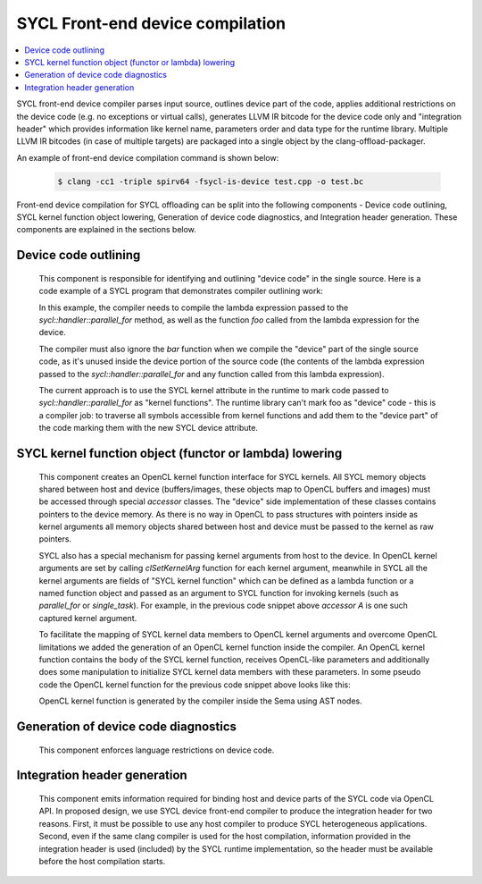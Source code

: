 =================================
SYCL Front-end device compilation
=================================

.. contents::
   :local:
   
SYCL front-end device compiler parses input source, outlines device part of the
code, applies additional restrictions on the device code (e.g. no exceptions or
virtual calls), generates LLVM IR bitcode for the device code only and
"integration header" which provides information like kernel name, parameters
order and data type for the runtime library. Multiple LLVM IR bitcodes (in case
of multiple targets) are packaged into a single object by the
clang-offload-packager.

An example of front-end device compilation command is shown below:

  .. code-block:: console

    $ clang -cc1 -triple spirv64 -fsycl-is-device test.cpp -o test.bc

Front-end device compilation for SYCL offloading can be split into the following
components - Device code outlining, SYCL kernel function object lowering,
Generation of device code diagnostics, and Integration header generation. These
components are explained in the sections below.

*********************
Device code outlining
*********************
  This component is responsible for identifying and outlining "device code" in the
  single source.
  Here is a code example of a SYCL program that demonstrates compiler outlining
  work:

  .. code-block:: c++
    :linenos:
    
      int foo(int x) { return ++x; }
      int bar(int x) { throw std::exception{"CPU code only!"}; }
      // ...
      using namespace sycl;
      queue Q;
      buffer<int, 1> a{range<1>{1024}};
      Q.submit([&](handler& cgh) {
        auto A = a.get_access<access::mode::write>(cgh);
        cgh.parallel_for<init_a>(range<1>{1024}, [=](id<1> index) {
          A[index] = index[0] * 2 + foo(42);
        });
      }

  In this example, the compiler needs to compile the lambda expression passed
  to the `sycl::handler::parallel_for` method, as well as the function `foo`
  called from the lambda expression for the device.

  The compiler must also ignore the `bar` function when we compile the
  "device" part of the single source code, as it's unused inside the device
  portion of the source code (the contents of the lambda expression passed to the
  `sycl::handler::parallel_for` and any function called from this lambda
  expression).

  The current approach is to use the SYCL kernel attribute in the runtime to
  mark code passed to `sycl::handler::parallel_for` as "kernel functions".
  The runtime library can't mark foo as "device" code - this is a compiler
  job: to traverse all symbols accessible from kernel functions and add them to
  the "device part" of the code marking them with the new SYCL device attribute.

********************************************************
SYCL kernel function object (functor or lambda) lowering
********************************************************
  This component creates an OpenCL kernel function interface for SYCL kernels.
  All SYCL memory objects shared between host and device (buffers/images,
  these objects map to OpenCL buffers and images) must be accessed through special
  `accessor` classes. The "device" side implementation of these classes contains
  pointers to the device memory. As there is no way in OpenCL to pass structures
  with pointers inside as kernel arguments all memory objects shared between host
  and device must be passed to the kernel as raw pointers.

  SYCL also has a special mechanism for passing kernel arguments from host to
  the device. In OpenCL kernel arguments are set by calling `clSetKernelArg`
  function for each kernel argument, meanwhile in SYCL all the kernel arguments
  are fields of "SYCL kernel function" which can be defined as a lambda function
  or a named function object and passed as an argument to SYCL function for
  invoking kernels (such as `parallel_for` or `single_task`). For example, in the
  previous code snippet above `accessor` `A` is one such captured kernel argument.

  To facilitate the mapping of SYCL kernel data members to OpenCL
  kernel arguments and overcome OpenCL limitations we added the generation of an
  OpenCL kernel function inside the compiler. An OpenCL kernel function contains
  the body of the SYCL kernel function, receives OpenCL-like parameters and
  additionally does some manipulation to initialize SYCL kernel data members
  with these parameters. In some pseudo code the OpenCL kernel function for the
  previous code snippet above looks like this:

  .. code-block:: c++
    :linenos:

      // SYCL kernel is defined in SYCL headers:
      template <typename KernelName, typename KernelType/*, ...*/>
      __attribute__((sycl_kernel)) void sycl_kernel_function(KernelType KernelFuncObj) {
        // ...
        KernelFuncObj();
      }
      // Generated OpenCL kernel function
      __kernel KernelName(global int* a) {
        KernelType KernelFuncObj; // Actually kernel function object declaration
        // doesn't have a name in AST.
        // Let the kernel function object have one captured field - accessor A.
        // We need to init it with global pointer from arguments:
        KernelFuncObj.A.__init(a);
        // Body of the SYCL kernel from SYCL headers:
        {
          KernelFuncObj();
        }
      }

  OpenCL kernel function is generated by the compiler inside the Sema using AST
  nodes.

*************************************
Generation of device code diagnostics
*************************************
  This component enforces language restrictions on device code.

*****************************
Integration header generation
*****************************
  This component emits information required for binding host and device parts of
  the SYCL code via OpenCL API. In proposed design, we use SYCL device front-end
  compiler to produce the integration header for two reasons. First, it must be
  possible to use any host compiler to produce SYCL heterogeneous applications.
  Second, even if the same clang compiler is used for the host compilation,
  information provided in the integration header is used (included) by the SYCL
  runtime implementation, so the header must be available before the host
  compilation starts.